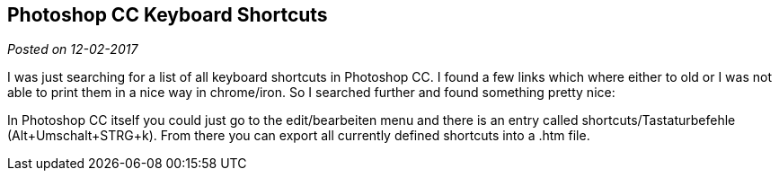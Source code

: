 :site-date: 12-02-2017

== Photoshop CC Keyboard Shortcuts

_Posted on {site-date}_

I was just searching for a list of all keyboard shortcuts in Photoshop CC. I found a few links which where either to old or I was not able to print them in a nice way in chrome/iron. So I searched further and found something pretty nice:

In Photoshop CC itself you could just go to the edit/bearbeiten menu and there is an entry called shortcuts/Tastaturbefehle (Alt+Umschalt+STRG+k). From there you can export all currently defined shortcuts into a .htm file.
